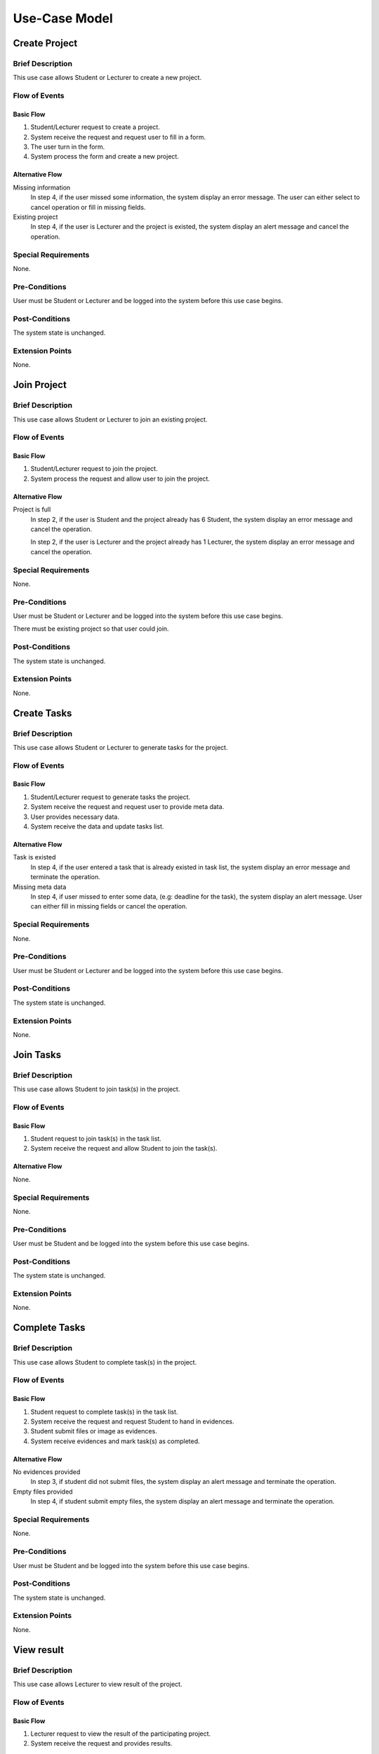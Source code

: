 Use-Case Model
==============

.. uml::

   left to right direction
   actor Student
   actor Staff
   actor Admin
   actor Lecturer

   usecase "Create project" as CreateP
   usecase "Join project" as JoinP
   usecase "Create tasks" as CreateT
   usecase "Join tasks" as JoinT
   usecase "Complete tasks" as Complete
   usecase "View results" as View
   usecase Evaluate
   usecase "Send message" as Msg

   usecase Search
   usecase "Search student" as SearchS
   usecase "Search lecturer" as SearchL
   usecase "Search project" as SearchP

   usecase Authentication
   usecase Register
   usecase Login
   usecase Logout

   usecase "Make Report" as Report
   usecase "Export transcript" as Export

   usecase "Maintain system" as Maintain

   Staff --> Search
   Staff --> Export
   Staff --> Report
   Staff --> Authentication

   Student --> Search
   Student --> CreateP
   Student --> CreateT
   Student --> JoinP
   Student --> JoinT
   Student --> Complete
   Student --> Msg
   Student --> Authentication

   Search <-- Lecturer
   CreateP <-- Lecturer
   JoinP <-- Lecturer
   Msg <-- Lecturer
   Authentication <-- Lecturer

   Lecturer --> View
   Lecturer --> Evaluate

   Admin --> Maintain

   Search <.. SearchS: <<extends>>
   Search <.. SearchL: <<extends>>
   Search <.. SearchP: <<extends>>

   Register ..> Authentication : <<extends>>
   Login ..> Authentication : <<extends>>
   Logout ..> Authentication : <<extends>>


Create Project
--------------

Brief Description
^^^^^^^^^^^^^^^^^

This use case allows Student or Lecturer to create a new project.

Flow of Events
^^^^^^^^^^^^^^

Basic Flow
""""""""""

1. Student/Lecturer request to create a project.
2. System receive the request and request user to fill in a form.
3. The user turn in the form.
4. System process the form and create a new project.

Alternative Flow
""""""""""""""""

Missing information
   In step 4, if the user missed some information, the system display an error message.
   The user can either select to cancel operation or fill in missing fields.

Existing project
   In step 4, if the user is Lecturer and the project is existed,
   the system display an alert message and cancel the operation.

Special Requirements
^^^^^^^^^^^^^^^^^^^^

None.

Pre-Conditions
^^^^^^^^^^^^^^

User must be Student or Lecturer and be logged into the system
before this use case begins.

Post-Conditions
^^^^^^^^^^^^^^^

The system state is unchanged.

Extension Points
^^^^^^^^^^^^^^^^

None.


Join Project
------------

Brief Description
^^^^^^^^^^^^^^^^^

This use case allows Student or Lecturer to join an existing project.

Flow of Events
^^^^^^^^^^^^^^

Basic Flow
""""""""""

1. Student/Lecturer request to join the project.
2. System process the request and allow user to join the project.

Alternative Flow
""""""""""""""""

Project is full
   In step 2, if the user is Student and the project already has 6 Student,
   the system display an error message and cancel the operation.

   In step 2, if the user is Lecturer and the project already has 1 Lecturer,
   the system display an error message and cancel the operation.

Special Requirements
^^^^^^^^^^^^^^^^^^^^

None.

Pre-Conditions
^^^^^^^^^^^^^^

User must be Student or Lecturer and be logged into the system
before this use case begins.

There must be existing project so that user could join.

Post-Conditions
^^^^^^^^^^^^^^^

The system state is unchanged.

Extension Points
^^^^^^^^^^^^^^^^

None.


Create Tasks
------------

Brief Description
^^^^^^^^^^^^^^^^^

This use case allows Student or Lecturer to generate tasks for the project.

Flow of Events
^^^^^^^^^^^^^^

Basic Flow
""""""""""

1. Student/Lecturer request to generate tasks the project.
2. System receive the request and request user to provide meta data.
3. User provides necessary data.
4. System receive the data and update tasks list.

Alternative Flow
""""""""""""""""

Task is existed
   In step 4, if the user entered a task that is already existed in task list,
   the system display an error message and terminate the operation.

Missing meta data
   In step 4, if user missed to enter some data, (e.g: deadline for the task),
   the system display an alert message. User can either fill in missing fields
   or cancel the operation.

Special Requirements
^^^^^^^^^^^^^^^^^^^^

None.

Pre-Conditions
^^^^^^^^^^^^^^

User must be Student or Lecturer and be logged into the system
before this use case begins.

Post-Conditions
^^^^^^^^^^^^^^^

The system state is unchanged.

Extension Points
^^^^^^^^^^^^^^^^

None.


Join Tasks
----------

Brief Description
^^^^^^^^^^^^^^^^^

This use case allows Student to join task(s) in the project.

Flow of Events
^^^^^^^^^^^^^^

Basic Flow
""""""""""

1. Student request to join task(s) in the task list.
2. System receive the request and allow Student to join the task(s).

Alternative Flow
""""""""""""""""

None.

Special Requirements
^^^^^^^^^^^^^^^^^^^^

None.

Pre-Conditions
^^^^^^^^^^^^^^

User must be Student and be logged into the system
before this use case begins.

Post-Conditions
^^^^^^^^^^^^^^^

The system state is unchanged.

Extension Points
^^^^^^^^^^^^^^^^

None.


Complete Tasks
--------------

Brief Description
^^^^^^^^^^^^^^^^^

This use case allows Student to complete task(s) in the project.

Flow of Events
^^^^^^^^^^^^^^

Basic Flow
""""""""""

1. Student request to complete task(s) in the task list.
2. System receive the request and request Student to hand in evidences.
3. Student submit files or image as evidences.
4. System receive evidences and mark task(s) as completed.

Alternative Flow
""""""""""""""""

No evidences provided
   In step 3, if student did not submit files,
   the system display an alert message and terminate the operation.

Empty files provided
   In step 4, if student submit empty files,
   the system display an alert message and terminate the operation.

Special Requirements
^^^^^^^^^^^^^^^^^^^^

None.

Pre-Conditions
^^^^^^^^^^^^^^

User must be Student and be logged into the system
before this use case begins.

Post-Conditions
^^^^^^^^^^^^^^^

The system state is unchanged.

Extension Points
^^^^^^^^^^^^^^^^

None.


View result
-----------

Brief Description
^^^^^^^^^^^^^^^^^

This use case allows Lecturer to view result of the project.

Flow of Events
^^^^^^^^^^^^^^

Basic Flow
""""""""""

1. Lecturer request to view the result of the participating project.
2. System receive the request and provides results.

Alternative Flow
""""""""""""""""

None.

Special Requirements
^^^^^^^^^^^^^^^^^^^^

None.

Pre-Conditions
^^^^^^^^^^^^^^

User must be Lecturer and be logged into the system
before this use case begins.

Post-Conditions
^^^^^^^^^^^^^^^

The system state is unchanged.

Extension Points
^^^^^^^^^^^^^^^^

None.


Evaluate
--------

Brief Description
^^^^^^^^^^^^^^^^^

This use case allows Lecturer to evaluate the project.

Flow of Events
^^^^^^^^^^^^^^

Basic Flow
""""""""""

1. Lecturer request to evaluate the project.
2. System receive the request provide an evaluation form.
3. Lecturer fill in the form and submit.
4. System receive the data and terminate the project.

Alternative Flow
""""""""""""""""

Missing information

   If in step 3, the Lecturer missed to fill in a necessary field,
   the system display an alert message. Lecturer can either fill in missing fields
   or cancel the operation. 

Special Requirements
^^^^^^^^^^^^^^^^^^^^

None.

Pre-Conditions
^^^^^^^^^^^^^^

User must be Lecturer and be logged into the system
before this use case begins.

Post-Conditions
^^^^^^^^^^^^^^^

After this use case ends, other project-related use case could not be executed.

Extension Points
^^^^^^^^^^^^^^^^

None.


Send Message
------------

Brief Description
^^^^^^^^^^^^^^^^^

This use case allows Student and Lecturer to communicate with each other.

Flow of Events
^^^^^^^^^^^^^^

Basic Flow
""""""""""

1. User 1 request to create a new thread.
2. System receive the request and reponse with a thread form.
3. User 1 fill in the thread form.
4. System receive the form and create a new thread.
5. User 2 comments on the thread for discussion.

Alternative Flow
""""""""""""""""

Thread existed
   If in step 5, User 2 recognizes that another thread has the solution,
   User 2 could mark the thread as existed. The system require User 2
   to provide clear instruction leading to the existed thread.

Special Requirements
^^^^^^^^^^^^^^^^^^^^

None.

Pre-Conditions
^^^^^^^^^^^^^^

User must be Student or Lecturer and be logged into the system
before this use case begins.

Post-Conditions
^^^^^^^^^^^^^^^

The system state is unchanged.

Extension Points
^^^^^^^^^^^^^^^^

None.


Make Report
-----------

Brief Description
^^^^^^^^^^^^^^^^^

This use case allows Staff make report base on the result of the project.

Flow of Events
^^^^^^^^^^^^^^

Basic Flow
""""""""""

1. Staff request to make a report.
2. System receive the request and the result of the project.
3. Staff request to make a hard copy.
4. System response by a document file format of the report.
5. Staff download the file for printing purpose later.

Alternative Flow
""""""""""""""""

Project has not done
   If in step 2, Student has not provided the result, the system will display
   a message that the report is not ready yet and terminate the operation.
   The system will then notify Student by sending an email or via
   notification bar.

Special Requirements
^^^^^^^^^^^^^^^^^^^^

None.

Pre-Conditions
^^^^^^^^^^^^^^

User must be Staff and be logged into the system before this use case begins.

Staff must search and select the project(s) before the use case begins.

Post-Conditions
^^^^^^^^^^^^^^^

The system state is unchanged.

Extension Points
^^^^^^^^^^^^^^^^

None.


Export Transcript
-----------------

Brief Description
^^^^^^^^^^^^^^^^^

This use case allows Staff to export transcript based on the evaluation of Lecturer.

Flow of Events
^^^^^^^^^^^^^^

Basic Flow
""""""""""

1. Staff request to export the transcript.
2. System receive the request and display the evaluation of Lecturer.
3. Staff request to make a hard copy.
4. System response by a document file format of the transcript.
5. Staff download the file for printing purpose later.

Alternative Flow
""""""""""""""""

Not yet evaluated
   If in step 2, Lecturer has not given the evaluation, the system will display
   a message that the transcript is not ready yet and terminate the operation.
   The system will then notify Lecturer by sending an email or via
   notification bar.

Special Requirements
^^^^^^^^^^^^^^^^^^^^

None.

Pre-Conditions
^^^^^^^^^^^^^^

User must be Staff and be logged into the system before this use case begins.

Staff must search and select the project(s) before the use case begins.

Post-Conditions
^^^^^^^^^^^^^^^

The system state is unchanged.

Extension Points
^^^^^^^^^^^^^^^^

None.


Register
--------

Brief Description
^^^^^^^^^^^^^^^^^

This use case allows user to create his/her own account.

Flow of Events
^^^^^^^^^^^^^^

Basic Flow
""""""""""

1. User request sign up for the system.
2. System receive the request and request user to enter
   **username**, **password**, **name**, **role**, **and email**
3. User provides necessary information.
4. System request user to verify by his/her provided email.
5. User verify by his/her provided email.
6. System allow user to log in the system with newly created account.

Alternative Flow
""""""""""""""""

Invalid username
   If in step 2, user uses an username with invalid characters, the system
   will display an alert message. User could either change his/her username or
   cancel the operation.

Existed username
   If in step 2, user enters an existed username, the system will display
   an alert message. User could either select another username
   or cancel the operation.

Invalid email
   If in step 2, user enters an invalid email, the system will display
   an alert message. User could either re-enter his/her email
   or cancel the operation.

Special Requirements
^^^^^^^^^^^^^^^^^^^^

None.

Pre-Conditions
^^^^^^^^^^^^^^

None.

Post-Conditions
^^^^^^^^^^^^^^^

User is now granted a new account and be logged in the system.

Extension Points
^^^^^^^^^^^^^^^^

None.


Login
-----

Brief Description
^^^^^^^^^^^^^^^^^

This use case allows user to log in the system.

Flow of Events
^^^^^^^^^^^^^^

Basic Flow
""""""""""

1. User request to log in the system.
2. System receives the request and request user enter **username** and **password**.
3. User provides username and password.
4. System validates the entered username and password and allows user to log in
   the system.

Alternative Flow
""""""""""""""""

Incorrect username/password
   If in step 2, user enters username or password incorrectly, the system
   will display an error message and terminate the operation.

Invalid username
   If in step 2, user enters and invalid character for username, the system
   will display an error message and terminate the operation.

Special Requirements
^^^^^^^^^^^^^^^^^^^^

None.

Pre-Conditions
^^^^^^^^^^^^^^

User must own an account before the use case begins.

Post-Conditions
^^^^^^^^^^^^^^^

The user is logged in the system.

Extension Points
^^^^^^^^^^^^^^^^

None.


Logout
------

Brief Description
^^^^^^^^^^^^^^^^^

This use case allows user to logout the system.

Flow of Events
^^^^^^^^^^^^^^

Basic Flow
""""""""""

1. User request to log in the system.
2. System receives the request and allows user to logout the system.

Alternative Flow
""""""""""""""""

None.

Special Requirements
^^^^^^^^^^^^^^^^^^^^

None.

Pre-Conditions
^^^^^^^^^^^^^^

User must be logged in the system before the use case begins.

Post-Conditions
^^^^^^^^^^^^^^^

The user is logged out the system.

Extension Points
^^^^^^^^^^^^^^^^

None.


Search Student
--------------

Brief Description
^^^^^^^^^^^^^^^^^

This use case allows user to search in list of students.

Flow of Events
^^^^^^^^^^^^^^

Basic Flow
""""""""""

1. User select "Student" on search bar.
2. Sytem request user to select which type of search, including:

  - **Search by name**: this allows user to search for specific student name.
  - **Search by year**: this allows user to get a list of students in a specific year.

Sub Flow
""""""""

**Search by name**

1. User enters name of student that his/her wants to search.
2. System receive the search request including the name, and response with
   a list of students matched with the provided name.

**Search by year**

1. System display a list of years.
2. User selects a specific year that his/her wants to search.
3. System receive the search request including the selected year, and response
   with a list of students studing in that year.

Alternative Flow
""""""""""""""""

Invalid name
   If, in **Search by name** sub flow, user enters a name with invalid characters,
   the system will display an alert message. User could either re-enters the name
   or cancel the operation.

Special Requirements
^^^^^^^^^^^^^^^^^^^^

If, in **Search by name** sub flow, user has successfuly receive the list of
student name and want to sort it, he/she could select to sort it by *year* or *major*.

If, in **Search by name** sub flow, user enters a name which is not matched
with any student name, the system should display a message that there are no
matching student.

Pre-Conditions
^^^^^^^^^^^^^^

User must be logged in the system before the use case begins.

Post-Conditions
^^^^^^^^^^^^^^^

The system state is unchanged.

Extension Points
^^^^^^^^^^^^^^^^

None.


Search Lecturer
---------------

Brief Description
^^^^^^^^^^^^^^^^^

This use case allows user to search in list of lecturers.

Flow of Events
^^^^^^^^^^^^^^

Basic Flow
""""""""""

1. User select "Lecturer" on search bar.
2. User enters name of lecturer that his/her wants to search.
3. System receive the search request including the name, and response with
   a list of lecturer matched with the provided name.

Alternative Flow
""""""""""""""""

Invalid name
   If, in step 2, user enters a name with invalid characters, the system
   will display an alert message. User could either re-enters the name
   or cancel the operation.

Special Requirements
^^^^^^^^^^^^^^^^^^^^

None.

Pre-Conditions
^^^^^^^^^^^^^^

User must be logged in the system before the use case begins.

Post-Conditions
^^^^^^^^^^^^^^^

The system state is unchanged.

Extension Points
^^^^^^^^^^^^^^^^

None.


Search Project
--------------

Brief Description
^^^^^^^^^^^^^^^^^

This use case allows user to search in list of projects.

Flow of Events
^^^^^^^^^^^^^^

Basic Flow
""""""""""

1. User select "Project" on search bar.
2. Sytem request user to select which type of search, including:

  - **Search by name**: this allows user to search for specific project name.
  - **Search by year**: this allows user to get a list of projects in a specific year.

Sub Flow
""""""""

**Search by name**

1. User enters name of project that his/her wants to search.
2. System receive the search request including the name, and response with
   a list of projects matched with the provided name.

**Search by year**

1. System display a list of years.
2. User selects a specific year that his/her wants to search.
3. System receive the search request including the selected year, and response
   with a list of students studing in that year.

Alternative Flow
""""""""""""""""

Invalid name
   If, in **Search by name** sub flow, user enters a name with invalid characters,
   the system will display an alert message. User could either re-enters the name
   or cancel the operation.

Special Requirements
^^^^^^^^^^^^^^^^^^^^

In **Search by name** sub flow, user has successfuly receive the list of
student name and might want to sort it by *year*.


If, in **Search by name** sub flow, user enters a name which is not matched
with any project name, the system should display a message that there are no
matching project.

Pre-Conditions
^^^^^^^^^^^^^^

User must be logged in the system before the use case begins.

Post-Conditions
^^^^^^^^^^^^^^^

The system state is unchanged.

Extension Points
^^^^^^^^^^^^^^^^

None.